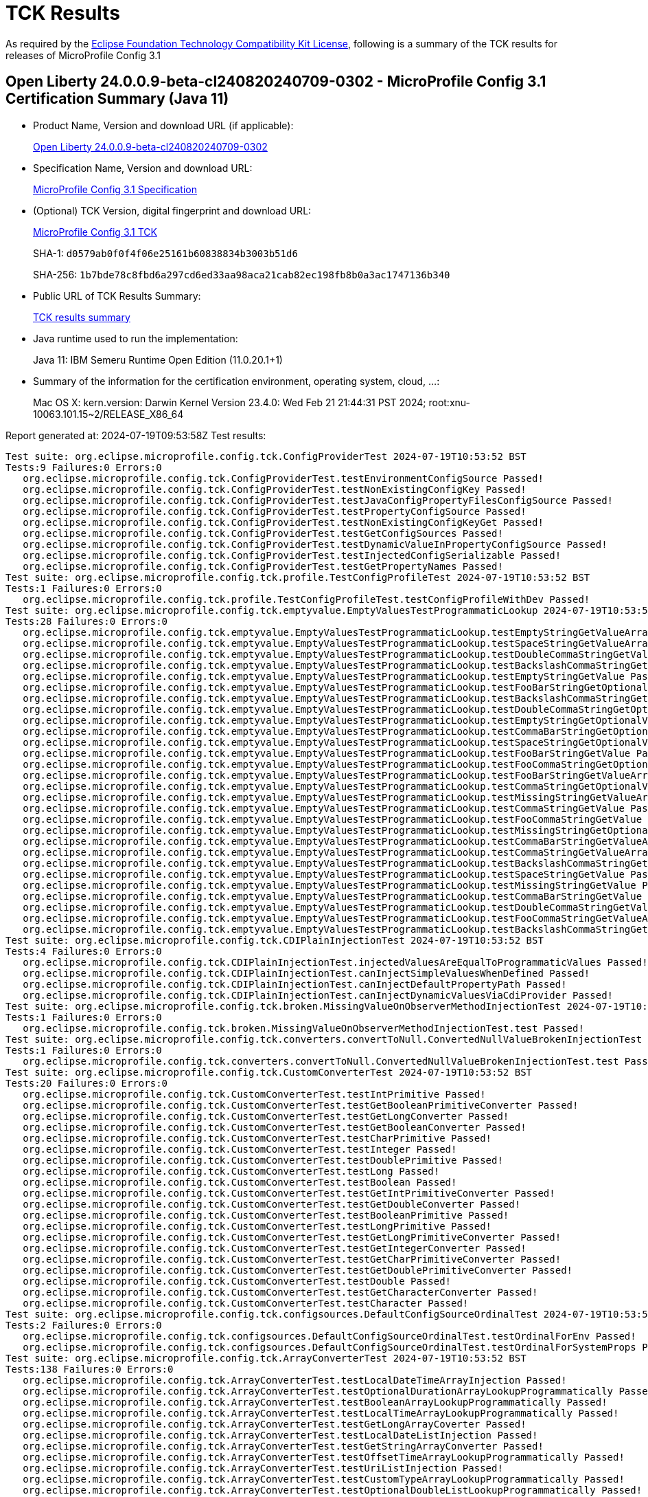 :page-layout: certification 
= TCK Results

As required by the https://www.eclipse.org/legal/tck.php[Eclipse Foundation Technology Compatibility Kit License], following is a summary of the TCK results for releases of MicroProfile Config 3.1

== Open Liberty 24.0.0.9-beta-cl240820240709-0302 - MicroProfile Config 3.1 Certification Summary (Java 11)

* Product Name, Version and download URL (if applicable):
+
https://public.dhe.ibm.com/ibmdl/export/pub/software/openliberty/runtime/tck/2024-07-09_0302/openliberty-24.0.0.9-beta-cl240820240709-0302.zip[Open Liberty 24.0.0.9-beta-cl240820240709-0302]

* Specification Name, Version and download URL:
+
https://github.com/eclipse/microprofile-config/tree/3.1[MicroProfile Config 3.1 Specification]

* (Optional) TCK Version, digital fingerprint and download URL:
+
https://repo1.maven.org/maven2/org/eclipse/microprofile/config/microprofile-config-tck/3.1/microprofile-config-tck-3.1.jar[MicroProfile Config 3.1 TCK]
+
SHA-1: `d0579ab0f0f4f06e25161b60838834b3003b51d6`
+
SHA-256: `1b7bde78c8fbd6a297cd6ed33aa98aca21cab82ec198fb8b0a3ac1747136b340`

* Public URL of TCK Results Summary:
+
xref:24.0.0.9-beta-MicroProfile-Config-3.1-Java11-EE10-FEATURES-MicroProfile-70-TCKResults.adoc[TCK results summary]


* Java runtime used to run the implementation:
+
Java 11: IBM Semeru Runtime Open Edition (11.0.20.1+1)

* Summary of the information for the certification environment, operating system, cloud, ...:
+
Mac OS X: kern.version: Darwin Kernel Version 23.4.0: Wed Feb 21 21:44:31 PST 2024; root:xnu-10063.101.15~2/RELEASE_X86_64

Report generated at: 2024-07-19T09:53:58Z
Test results:

[source, text]
----
Test suite: org.eclipse.microprofile.config.tck.ConfigProviderTest 2024-07-19T10:53:52 BST
Tests:9 Failures:0 Errors:0
   org.eclipse.microprofile.config.tck.ConfigProviderTest.testEnvironmentConfigSource Passed!
   org.eclipse.microprofile.config.tck.ConfigProviderTest.testNonExistingConfigKey Passed!
   org.eclipse.microprofile.config.tck.ConfigProviderTest.testJavaConfigPropertyFilesConfigSource Passed!
   org.eclipse.microprofile.config.tck.ConfigProviderTest.testPropertyConfigSource Passed!
   org.eclipse.microprofile.config.tck.ConfigProviderTest.testNonExistingConfigKeyGet Passed!
   org.eclipse.microprofile.config.tck.ConfigProviderTest.testGetConfigSources Passed!
   org.eclipse.microprofile.config.tck.ConfigProviderTest.testDynamicValueInPropertyConfigSource Passed!
   org.eclipse.microprofile.config.tck.ConfigProviderTest.testInjectedConfigSerializable Passed!
   org.eclipse.microprofile.config.tck.ConfigProviderTest.testGetPropertyNames Passed!
Test suite: org.eclipse.microprofile.config.tck.profile.TestConfigProfileTest 2024-07-19T10:53:52 BST
Tests:1 Failures:0 Errors:0
   org.eclipse.microprofile.config.tck.profile.TestConfigProfileTest.testConfigProfileWithDev Passed!
Test suite: org.eclipse.microprofile.config.tck.emptyvalue.EmptyValuesTestProgrammaticLookup 2024-07-19T10:53:52 BST
Tests:28 Failures:0 Errors:0
   org.eclipse.microprofile.config.tck.emptyvalue.EmptyValuesTestProgrammaticLookup.testEmptyStringGetValueArray Passed!
   org.eclipse.microprofile.config.tck.emptyvalue.EmptyValuesTestProgrammaticLookup.testSpaceStringGetValueArray Passed!
   org.eclipse.microprofile.config.tck.emptyvalue.EmptyValuesTestProgrammaticLookup.testDoubleCommaStringGetValueArray Passed!
   org.eclipse.microprofile.config.tck.emptyvalue.EmptyValuesTestProgrammaticLookup.testBackslashCommaStringGetOptionalValueAsArrayOrList Passed!
   org.eclipse.microprofile.config.tck.emptyvalue.EmptyValuesTestProgrammaticLookup.testEmptyStringGetValue Passed!
   org.eclipse.microprofile.config.tck.emptyvalue.EmptyValuesTestProgrammaticLookup.testFooBarStringGetOptionalValues Passed!
   org.eclipse.microprofile.config.tck.emptyvalue.EmptyValuesTestProgrammaticLookup.testBackslashCommaStringGetOptionalValue Passed!
   org.eclipse.microprofile.config.tck.emptyvalue.EmptyValuesTestProgrammaticLookup.testDoubleCommaStringGetOptionalValues Passed!
   org.eclipse.microprofile.config.tck.emptyvalue.EmptyValuesTestProgrammaticLookup.testEmptyStringGetOptionalValue Passed!
   org.eclipse.microprofile.config.tck.emptyvalue.EmptyValuesTestProgrammaticLookup.testCommaBarStringGetOptionalValues Passed!
   org.eclipse.microprofile.config.tck.emptyvalue.EmptyValuesTestProgrammaticLookup.testSpaceStringGetOptionalValue Passed!
   org.eclipse.microprofile.config.tck.emptyvalue.EmptyValuesTestProgrammaticLookup.testFooBarStringGetValue Passed!
   org.eclipse.microprofile.config.tck.emptyvalue.EmptyValuesTestProgrammaticLookup.testFooCommaStringGetOptionalValues Passed!
   org.eclipse.microprofile.config.tck.emptyvalue.EmptyValuesTestProgrammaticLookup.testFooBarStringGetValueArray Passed!
   org.eclipse.microprofile.config.tck.emptyvalue.EmptyValuesTestProgrammaticLookup.testCommaStringGetOptionalValue Passed!
   org.eclipse.microprofile.config.tck.emptyvalue.EmptyValuesTestProgrammaticLookup.testMissingStringGetValueArray Passed!
   org.eclipse.microprofile.config.tck.emptyvalue.EmptyValuesTestProgrammaticLookup.testCommaStringGetValue Passed!
   org.eclipse.microprofile.config.tck.emptyvalue.EmptyValuesTestProgrammaticLookup.testFooCommaStringGetValue Passed!
   org.eclipse.microprofile.config.tck.emptyvalue.EmptyValuesTestProgrammaticLookup.testMissingStringGetOptionalValue Passed!
   org.eclipse.microprofile.config.tck.emptyvalue.EmptyValuesTestProgrammaticLookup.testCommaBarStringGetValueArray Passed!
   org.eclipse.microprofile.config.tck.emptyvalue.EmptyValuesTestProgrammaticLookup.testCommaStringGetValueArray Passed!
   org.eclipse.microprofile.config.tck.emptyvalue.EmptyValuesTestProgrammaticLookup.testBackslashCommaStringGetValueArray Passed!
   org.eclipse.microprofile.config.tck.emptyvalue.EmptyValuesTestProgrammaticLookup.testSpaceStringGetValue Passed!
   org.eclipse.microprofile.config.tck.emptyvalue.EmptyValuesTestProgrammaticLookup.testMissingStringGetValue Passed!
   org.eclipse.microprofile.config.tck.emptyvalue.EmptyValuesTestProgrammaticLookup.testCommaBarStringGetValue Passed!
   org.eclipse.microprofile.config.tck.emptyvalue.EmptyValuesTestProgrammaticLookup.testDoubleCommaStringGetValue Passed!
   org.eclipse.microprofile.config.tck.emptyvalue.EmptyValuesTestProgrammaticLookup.testFooCommaStringGetValueArray Passed!
   org.eclipse.microprofile.config.tck.emptyvalue.EmptyValuesTestProgrammaticLookup.testBackslashCommaStringGetValue Passed!
Test suite: org.eclipse.microprofile.config.tck.CDIPlainInjectionTest 2024-07-19T10:53:52 BST
Tests:4 Failures:0 Errors:0
   org.eclipse.microprofile.config.tck.CDIPlainInjectionTest.injectedValuesAreEqualToProgrammaticValues Passed!
   org.eclipse.microprofile.config.tck.CDIPlainInjectionTest.canInjectSimpleValuesWhenDefined Passed!
   org.eclipse.microprofile.config.tck.CDIPlainInjectionTest.canInjectDefaultPropertyPath Passed!
   org.eclipse.microprofile.config.tck.CDIPlainInjectionTest.canInjectDynamicValuesViaCdiProvider Passed!
Test suite: org.eclipse.microprofile.config.tck.broken.MissingValueOnObserverMethodInjectionTest 2024-07-19T10:53:52 BST
Tests:1 Failures:0 Errors:0
   org.eclipse.microprofile.config.tck.broken.MissingValueOnObserverMethodInjectionTest.test Passed!
Test suite: org.eclipse.microprofile.config.tck.converters.convertToNull.ConvertedNullValueBrokenInjectionTest 2024-07-19T10:53:52 BST
Tests:1 Failures:0 Errors:0
   org.eclipse.microprofile.config.tck.converters.convertToNull.ConvertedNullValueBrokenInjectionTest.test Passed!
Test suite: org.eclipse.microprofile.config.tck.CustomConverterTest 2024-07-19T10:53:52 BST
Tests:20 Failures:0 Errors:0
   org.eclipse.microprofile.config.tck.CustomConverterTest.testIntPrimitive Passed!
   org.eclipse.microprofile.config.tck.CustomConverterTest.testGetBooleanPrimitiveConverter Passed!
   org.eclipse.microprofile.config.tck.CustomConverterTest.testGetLongConverter Passed!
   org.eclipse.microprofile.config.tck.CustomConverterTest.testGetBooleanConverter Passed!
   org.eclipse.microprofile.config.tck.CustomConverterTest.testCharPrimitive Passed!
   org.eclipse.microprofile.config.tck.CustomConverterTest.testInteger Passed!
   org.eclipse.microprofile.config.tck.CustomConverterTest.testDoublePrimitive Passed!
   org.eclipse.microprofile.config.tck.CustomConverterTest.testLong Passed!
   org.eclipse.microprofile.config.tck.CustomConverterTest.testBoolean Passed!
   org.eclipse.microprofile.config.tck.CustomConverterTest.testGetIntPrimitiveConverter Passed!
   org.eclipse.microprofile.config.tck.CustomConverterTest.testGetDoubleConverter Passed!
   org.eclipse.microprofile.config.tck.CustomConverterTest.testBooleanPrimitive Passed!
   org.eclipse.microprofile.config.tck.CustomConverterTest.testLongPrimitive Passed!
   org.eclipse.microprofile.config.tck.CustomConverterTest.testGetLongPrimitiveConverter Passed!
   org.eclipse.microprofile.config.tck.CustomConverterTest.testGetIntegerConverter Passed!
   org.eclipse.microprofile.config.tck.CustomConverterTest.testGetCharPrimitiveConverter Passed!
   org.eclipse.microprofile.config.tck.CustomConverterTest.testGetDoublePrimitiveConverter Passed!
   org.eclipse.microprofile.config.tck.CustomConverterTest.testDouble Passed!
   org.eclipse.microprofile.config.tck.CustomConverterTest.testGetCharacterConverter Passed!
   org.eclipse.microprofile.config.tck.CustomConverterTest.testCharacter Passed!
Test suite: org.eclipse.microprofile.config.tck.configsources.DefaultConfigSourceOrdinalTest 2024-07-19T10:53:52 BST
Tests:2 Failures:0 Errors:0
   org.eclipse.microprofile.config.tck.configsources.DefaultConfigSourceOrdinalTest.testOrdinalForEnv Passed!
   org.eclipse.microprofile.config.tck.configsources.DefaultConfigSourceOrdinalTest.testOrdinalForSystemProps Passed!
Test suite: org.eclipse.microprofile.config.tck.ArrayConverterTest 2024-07-19T10:53:52 BST
Tests:138 Failures:0 Errors:0
   org.eclipse.microprofile.config.tck.ArrayConverterTest.testLocalDateTimeArrayInjection Passed!
   org.eclipse.microprofile.config.tck.ArrayConverterTest.testOptionalDurationArrayLookupProgrammatically Passed!
   org.eclipse.microprofile.config.tck.ArrayConverterTest.testBooleanArrayLookupProgrammatically Passed!
   org.eclipse.microprofile.config.tck.ArrayConverterTest.testLocalTimeArrayLookupProgrammatically Passed!
   org.eclipse.microprofile.config.tck.ArrayConverterTest.testGetLongArrayCoverter Passed!
   org.eclipse.microprofile.config.tck.ArrayConverterTest.testLocalDateListInjection Passed!
   org.eclipse.microprofile.config.tck.ArrayConverterTest.testGetStringArrayConverter Passed!
   org.eclipse.microprofile.config.tck.ArrayConverterTest.testOffsetTimeArrayLookupProgrammatically Passed!
   org.eclipse.microprofile.config.tck.ArrayConverterTest.testUriListInjection Passed!
   org.eclipse.microprofile.config.tck.ArrayConverterTest.testCustomTypeArrayLookupProgrammatically Passed!
   org.eclipse.microprofile.config.tck.ArrayConverterTest.testOptionalDoubleListLookupProgrammatically Passed!
   org.eclipse.microprofile.config.tck.ArrayConverterTest.testGetBooleanArrayConverter Passed!
   org.eclipse.microprofile.config.tck.ArrayConverterTest.testBooleanArrayInjection Passed!
   org.eclipse.microprofile.config.tck.ArrayConverterTest.testURLListInjection Passed!
   org.eclipse.microprofile.config.tck.ArrayConverterTest.testLongListInjection Passed!
   org.eclipse.microprofile.config.tck.ArrayConverterTest.testOffsetTimeArrayInjection Passed!
   org.eclipse.microprofile.config.tck.ArrayConverterTest.testOptionalUrlArrayLookupProgrammatically Passed!
   org.eclipse.microprofile.config.tck.ArrayConverterTest.testFloatArrayInjection Passed!
   org.eclipse.microprofile.config.tck.ArrayConverterTest.testbooleanArrayInjection Passed!
   org.eclipse.microprofile.config.tck.ArrayConverterTest.testOffsetTimeListLookupProgrammatically Passed!
   org.eclipse.microprofile.config.tck.ArrayConverterTest.testOffsetDateTimeArrayInjection Passed!
   org.eclipse.microprofile.config.tck.ArrayConverterTest.testOffsetTimeListInjection Passed!
   org.eclipse.microprofile.config.tck.ArrayConverterTest.testUriArrayInjection Passed!
   org.eclipse.microprofile.config.tck.ArrayConverterTest.testCustomTypeArrayInjection Passed!
   org.eclipse.microprofile.config.tck.ArrayConverterTest.testGetIntegerArrayConverter Passed!
   org.eclipse.microprofile.config.tck.ArrayConverterTest.testGetbooleanArrayConverter Passed!
   org.eclipse.microprofile.config.tck.ArrayConverterTest.testGetUriArrayConverter Passed!
   org.eclipse.microprofile.config.tck.ArrayConverterTest.testDurationArrayLookupProgrammatically Passed!
   org.eclipse.microprofile.config.tck.ArrayConverterTest.testOptionalOffsetDateTimeArrayLookupProgrammatically Passed!
   org.eclipse.microprofile.config.tck.ArrayConverterTest.testFloatSetInjection Passed!
   org.eclipse.microprofile.config.tck.ArrayConverterTest.testLocalDateTimeListInjection Passed!
   org.eclipse.microprofile.config.tck.ArrayConverterTest.testOptionalLocalDateTimeArrayLookupProgrammatically Passed!
   org.eclipse.microprofile.config.tck.ArrayConverterTest.testLocalTimeSetInjection Passed!
   org.eclipse.microprofile.config.tck.ArrayConverterTest.testGetDoubleArrayConverter Passed!
   org.eclipse.microprofile.config.tck.ArrayConverterTest.testStringArrayInjection Passed!
   org.eclipse.microprofile.config.tck.ArrayConverterTest.testCustomTypeSetInjection Passed!
   org.eclipse.microprofile.config.tck.ArrayConverterTest.testOptionalLocalDateTimeListLookupProgrammatically Passed!
   org.eclipse.microprofile.config.tck.ArrayConverterTest.testGetOffsetDateTimeArrayConverter Passed!
   org.eclipse.microprofile.config.tck.ArrayConverterTest.testLongListLookupProgrammatically Passed!
   org.eclipse.microprofile.config.tck.ArrayConverterTest.testOptionalStringListLookupProgrammatically Passed!
   org.eclipse.microprofile.config.tck.ArrayConverterTest.testLocalDateArrayLookupProgrammatically Passed!
   org.eclipse.microprofile.config.tck.ArrayConverterTest.testLocalTimeListInjection Passed!
   org.eclipse.microprofile.config.tck.ArrayConverterTest.testOffsetDateTimeSetInjection Passed!
   org.eclipse.microprofile.config.tck.ArrayConverterTest.testOptionalLocalTimeListLookupProgrammatically Passed!
   org.eclipse.microprofile.config.tck.ArrayConverterTest.testStringListLookupProgrammatically Passed!
   org.eclipse.microprofile.config.tck.ArrayConverterTest.testOptionalInstantArrayLookupProgrammatically Passed!
   org.eclipse.microprofile.config.tck.ArrayConverterTest.testOptionalInstantListLookupProgrammatically Passed!
   org.eclipse.microprofile.config.tck.ArrayConverterTest.testUrlArrayLookupProgrammatically Passed!
   org.eclipse.microprofile.config.tck.ArrayConverterTest.testUriListLookupProgrammatically Passed!
   org.eclipse.microprofile.config.tck.ArrayConverterTest.testInstantArrayInjection Passed!
   org.eclipse.microprofile.config.tck.ArrayConverterTest.testOptionalLocalDateListLookupProgrammatically Passed!
   org.eclipse.microprofile.config.tck.ArrayConverterTest.testStringArrayLookupProgrammatically Passed!
   org.eclipse.microprofile.config.tck.ArrayConverterTest.testStringSetInjection Passed!
   org.eclipse.microprofile.config.tck.ArrayConverterTest.testFloatListInjection Passed!
   org.eclipse.microprofile.config.tck.ArrayConverterTest.testLocalTimeListLookupProgrammatically Passed!
   org.eclipse.microprofile.config.tck.ArrayConverterTest.testLongSetInjection Passed!
   org.eclipse.microprofile.config.tck.ArrayConverterTest.testLocalDateTimeListLookupProgrammatically Passed!
   org.eclipse.microprofile.config.tck.ArrayConverterTest.testIntSetInjection Passed!
   org.eclipse.microprofile.config.tck.ArrayConverterTest.testGetInstantArrayConverter Passed!
   org.eclipse.microprofile.config.tck.ArrayConverterTest.testGetIntArrayConverter Passed!
   org.eclipse.microprofile.config.tck.ArrayConverterTest.testlongArrayInjection Passed!
   org.eclipse.microprofile.config.tck.ArrayConverterTest.testOptionalDurationListLookupProgrammatically Passed!
   org.eclipse.microprofile.config.tck.ArrayConverterTest.testFloatListLookupProgrammatically Passed!
   org.eclipse.microprofile.config.tck.ArrayConverterTest.testGetCustomTypeArrayConverter Passed!
   org.eclipse.microprofile.config.tck.ArrayConverterTest.testDurationListInjection Passed!
   org.eclipse.microprofile.config.tck.ArrayConverterTest.testGetUrlArrayConverter Passed!
   org.eclipse.microprofile.config.tck.ArrayConverterTest.testGetOffsetTimeArrayConverter Passed!
   org.eclipse.microprofile.config.tck.ArrayConverterTest.testUrlArrayInjection Passed!
   org.eclipse.microprofile.config.tck.ArrayConverterTest.testDurationSetInjection Passed!
   org.eclipse.microprofile.config.tck.ArrayConverterTest.testLocalDateTimeSetInjection Passed!
   org.eclipse.microprofile.config.tck.ArrayConverterTest.testOptionalBooleanArrayLookupProgrammatically Passed!
   org.eclipse.microprofile.config.tck.ArrayConverterTest.testOptionalFloatListLookupProgrammatically Passed!
   org.eclipse.microprofile.config.tck.ArrayConverterTest.testOptionalOffsetTimeArrayLookupProgrammatically Passed!
   org.eclipse.microprofile.config.tck.ArrayConverterTest.testDurationListLookupProgrammatically Passed!
   org.eclipse.microprofile.config.tck.ArrayConverterTest.testOptionalLocalDateArrayLookupProgrammatically Passed!
   org.eclipse.microprofile.config.tck.ArrayConverterTest.testbooleanSetInjection Passed!
   org.eclipse.microprofile.config.tck.ArrayConverterTest.testOffsetDateTimeArrayLookupProgrammatically Passed!
   org.eclipse.microprofile.config.tck.ArrayConverterTest.testIntegerListLookupProgrammatically Passed!
   org.eclipse.microprofile.config.tck.ArrayConverterTest.testInstantListLookupProgrammatically Passed!
   org.eclipse.microprofile.config.tck.ArrayConverterTest.testGetlongArrayCoverter Passed!
   org.eclipse.microprofile.config.tck.ArrayConverterTest.testOptionalBooleanListLookupProgrammatically Passed!
   org.eclipse.microprofile.config.tck.ArrayConverterTest.testOptionalOffsetTimeListLookupProgrammatically Passed!
   org.eclipse.microprofile.config.tck.ArrayConverterTest.testOptionalCustomTypeListLookupProgrammatically Passed!
   org.eclipse.microprofile.config.tck.ArrayConverterTest.testbooleanListInjection Passed!
   org.eclipse.microprofile.config.tck.ArrayConverterTest.testGetFloatArrayConverter Passed!
   org.eclipse.microprofile.config.tck.ArrayConverterTest.testLocalTimeArrayInjection Passed!
   org.eclipse.microprofile.config.tck.ArrayConverterTest.testOptionalLocalTimeArrayLookupProgrammatically Passed!
   org.eclipse.microprofile.config.tck.ArrayConverterTest.testStringListInjection Passed!
   org.eclipse.microprofile.config.tck.ArrayConverterTest.testLocalDateTimeArrayLookupProgrammatically Passed!
   org.eclipse.microprofile.config.tck.ArrayConverterTest.testintArrayInjection Passed!
   org.eclipse.microprofile.config.tck.ArrayConverterTest.testLocalDateArrayInjection Passed!
   org.eclipse.microprofile.config.tck.ArrayConverterTest.testOptionalLongListLookupProgrammatically Passed!
   org.eclipse.microprofile.config.tck.ArrayConverterTest.testUrlListLookupProgrammatically Passed!
   org.eclipse.microprofile.config.tck.ArrayConverterTest.testLocalDateSetInjection Passed!
   org.eclipse.microprofile.config.tck.ArrayConverterTest.testDurationArrayInjection Passed!
   org.eclipse.microprofile.config.tck.ArrayConverterTest.testLongArrayLookupProgrammatically Passed!
   org.eclipse.microprofile.config.tck.ArrayConverterTest.testDoubleArrayLookupProgrammatically Passed!
   org.eclipse.microprofile.config.tck.ArrayConverterTest.testDoubleSetInjection Passed!
   org.eclipse.microprofile.config.tck.ArrayConverterTest.testUriArrayLookupProgrammatically Passed!
   org.eclipse.microprofile.config.tck.ArrayConverterTest.testIntArrayInjection Passed!
   org.eclipse.microprofile.config.tck.ArrayConverterTest.testOptionalUrlListLookupProgrammatically Passed!
   org.eclipse.microprofile.config.tck.ArrayConverterTest.testOptionalCustomTypeArrayLookupProgrammatically Passed!
   org.eclipse.microprofile.config.tck.ArrayConverterTest.testOptionalStringArrayLookupProgrammatically Passed!
   org.eclipse.microprofile.config.tck.ArrayConverterTest.testDoubleArrayInjection Passed!
   org.eclipse.microprofile.config.tck.ArrayConverterTest.testOptionalDoubleArrayLookupProgrammatically Passed!
   org.eclipse.microprofile.config.tck.ArrayConverterTest.testURLSetInjection Passed!
   org.eclipse.microprofile.config.tck.ArrayConverterTest.testGetdoubleArrayConverter Passed!
   org.eclipse.microprofile.config.tck.ArrayConverterTest.testOptionalFloatArrayLookupProgrammatically Passed!
   org.eclipse.microprofile.config.tck.ArrayConverterTest.testOptionalIntegerArrayLookupProgrammatically Passed!
   org.eclipse.microprofile.config.tck.ArrayConverterTest.testCustomTypeListInjection Passed!
   org.eclipse.microprofile.config.tck.ArrayConverterTest.testfloatArrayInjection Passed!
   org.eclipse.microprofile.config.tck.ArrayConverterTest.testDoubleListInjection Passed!
   org.eclipse.microprofile.config.tck.ArrayConverterTest.testGetfloatArrayConverter Passed!
   org.eclipse.microprofile.config.tck.ArrayConverterTest.testIntListInjection Passed!
   org.eclipse.microprofile.config.tck.ArrayConverterTest.testIntegerArrayLookupProgrammatically Passed!
   org.eclipse.microprofile.config.tck.ArrayConverterTest.testUriSetInjection Passed!
   org.eclipse.microprofile.config.tck.ArrayConverterTest.testBooleanListLookupProgrammatically Passed!
   org.eclipse.microprofile.config.tck.ArrayConverterTest.testOptionalLongArrayLookupProgrammatically Passed!
   org.eclipse.microprofile.config.tck.ArrayConverterTest.testGetLocalDateTimeArrayConverter Passed!
   org.eclipse.microprofile.config.tck.ArrayConverterTest.testInstantArrayLookupProgrammatically Passed!
   org.eclipse.microprofile.config.tck.ArrayConverterTest.testOptionalIntegerListLookupProgrammatically Passed!
   org.eclipse.microprofile.config.tck.ArrayConverterTest.testOffsetTimeSetInjection Passed!
   org.eclipse.microprofile.config.tck.ArrayConverterTest.testDoubleListLookupProgrammatically Passed!
   org.eclipse.microprofile.config.tck.ArrayConverterTest.testGetDurationArrayConverter Passed!
   org.eclipse.microprofile.config.tck.ArrayConverterTest.testOptionalUriArrayLookupProgrammatically Passed!
   org.eclipse.microprofile.config.tck.ArrayConverterTest.testOffsetDateTimeListInjection Passed!
   org.eclipse.microprofile.config.tck.ArrayConverterTest.testGetLocalDateArrayConverter Passed!
   org.eclipse.microprofile.config.tck.ArrayConverterTest.testLongArrayInjection Passed!
   org.eclipse.microprofile.config.tck.ArrayConverterTest.testFloatArrayLookupProgrammatically Passed!
   org.eclipse.microprofile.config.tck.ArrayConverterTest.testInstantListInjection Passed!
   org.eclipse.microprofile.config.tck.ArrayConverterTest.testCustomTypeListLookupProgrammatically Passed!
   org.eclipse.microprofile.config.tck.ArrayConverterTest.testInstantSetInjection Passed!
   org.eclipse.microprofile.config.tck.ArrayConverterTest.testOptionalUriListLookupProgrammatically Passed!
   org.eclipse.microprofile.config.tck.ArrayConverterTest.testOffsetDateTimeListLookupProgrammatically Passed!
   org.eclipse.microprofile.config.tck.ArrayConverterTest.testOptionalOffsetDateTimeListLookupProgrammatically Passed!
   org.eclipse.microprofile.config.tck.ArrayConverterTest.testdoubleArrayInjection Passed!
   org.eclipse.microprofile.config.tck.ArrayConverterTest.testLocalDateListLookupProgrammatically Passed!
   org.eclipse.microprofile.config.tck.ArrayConverterTest.testGetLocalTimeArrayConverter Passed!
Test suite: org.eclipse.microprofile.config.tck.CdiOptionalInjectionTest 2024-07-19T10:53:52 BST
Tests:2 Failures:0 Errors:0
   org.eclipse.microprofile.config.tck.CdiOptionalInjectionTest.testOptionalInjection Passed!
   org.eclipse.microprofile.config.tck.CdiOptionalInjectionTest.testOptionalInjectionWithNoDefaultValueOrElseIsReturned Passed!
Test suite: org.eclipse.microprofile.config.tck.WarPropertiesLocationTest 2024-07-19T10:53:52 BST
Tests:1 Failures:0 Errors:0
   org.eclipse.microprofile.config.tck.WarPropertiesLocationTest.testReadPropertyInWar Passed!
Test suite: org.eclipse.microprofile.config.tck.AutoDiscoveredConfigSourceTest 2024-07-19T10:53:52 BST
Tests:3 Failures:0 Errors:0
   org.eclipse.microprofile.config.tck.AutoDiscoveredConfigSourceTest.testAutoDiscoveredConverterNotAddedAutomatically Passed!
   org.eclipse.microprofile.config.tck.AutoDiscoveredConfigSourceTest.testAutoDiscoveredConfigureSources Passed!
   org.eclipse.microprofile.config.tck.AutoDiscoveredConfigSourceTest.testAutoDiscoveredConverterManuallyAdded Passed!
Test suite: org.eclipse.microprofile.config.tck.broken.WrongConverterOnInstanceInjectionTest 2024-07-19T10:53:52 BST
Tests:1 Failures:0 Errors:0
   org.eclipse.microprofile.config.tck.broken.WrongConverterOnInstanceInjectionTest.test Passed!
Test suite: org.eclipse.microprofile.config.tck.broken.ConfigPropertiesMissingPropertyInjectionTest 2024-07-19T10:53:52 BST
Tests:1 Failures:0 Errors:0
   org.eclipse.microprofile.config.tck.broken.ConfigPropertiesMissingPropertyInjectionTest.test Passed!
Test suite: org.eclipse.microprofile.config.tck.profile.TestCustomConfigProfile 2024-07-19T10:53:52 BST
Tests:1 Failures:0 Errors:0
   org.eclipse.microprofile.config.tck.profile.TestCustomConfigProfile.testConfigProfileWithDev Passed!
Test suite: org.eclipse.microprofile.config.tck.CDIPropertyNameMatchingTest 2024-07-19T10:53:52 BST
Tests:1 Failures:0 Errors:0
   org.eclipse.microprofile.config.tck.CDIPropertyNameMatchingTest.testPropertyFromEnvironmentVariables Passed!
Test suite: org.eclipse.microprofile.config.tck.profile.ProdProfileTest 2024-07-19T10:53:52 BST
Tests:1 Failures:0 Errors:0
   org.eclipse.microprofile.config.tck.profile.ProdProfileTest.testConfigProfileWithDev Passed!
Test suite: org.eclipse.microprofile.config.tck.ClassConverterTest 2024-07-19T10:53:52 BST
Tests:3 Failures:0 Errors:0
   org.eclipse.microprofile.config.tck.ClassConverterTest.testConverterForClassLoadedInBean Passed!
   org.eclipse.microprofile.config.tck.ClassConverterTest.testClassConverterWithLookup Passed!
   org.eclipse.microprofile.config.tck.ClassConverterTest.testGetClassConverter Passed!
Test suite: org.eclipse.microprofile.config.tck.profile.InvalidConfigProfileTest 2024-07-19T10:53:52 BST
Tests:1 Failures:0 Errors:0
   org.eclipse.microprofile.config.tck.profile.InvalidConfigProfileTest.testConfigProfileWithDev Passed!
Test suite: org.eclipse.microprofile.config.tck.broken.MissingConverterOnInstanceInjectionTest 2024-07-19T10:53:52 BST
Tests:1 Failures:0 Errors:0
   org.eclipse.microprofile.config.tck.broken.MissingConverterOnInstanceInjectionTest.test Passed!
Test suite: org.eclipse.microprofile.config.tck.CustomConfigSourceTest 2024-07-19T10:53:52 BST
Tests:1 Failures:0 Errors:0
   org.eclipse.microprofile.config.tck.CustomConfigSourceTest.testConfigSourceProvider Passed!
Test suite: org.eclipse.microprofile.config.tck.broken.MissingValueOnInstanceInjectionTest 2024-07-19T10:53:52 BST
Tests:1 Failures:0 Errors:0
   org.eclipse.microprofile.config.tck.broken.MissingValueOnInstanceInjectionTest.test Passed!
Test suite: org.eclipse.microprofile.config.tck.ConfigPropertiesTest 2024-07-19T10:53:52 BST
Tests:7 Failures:0 Errors:0
   org.eclipse.microprofile.config.tck.ConfigPropertiesTest.testConfigPropertiesWithPrefix Passed!
   org.eclipse.microprofile.config.tck.ConfigPropertiesTest.testNoConfigPropertiesAnnotationInjection Passed!
   org.eclipse.microprofile.config.tck.ConfigPropertiesTest.testConfigPropertiesPlainInjection Passed!
   org.eclipse.microprofile.config.tck.ConfigPropertiesTest.testConfigPropertiesNoPrefixOnBeanThenSupplyPrefix Passed!
   org.eclipse.microprofile.config.tck.ConfigPropertiesTest.testConfigPropertiesWithoutPrefix Passed!
   org.eclipse.microprofile.config.tck.ConfigPropertiesTest.testConfigPropertiesNoPrefixOnBean Passed!
   org.eclipse.microprofile.config.tck.ConfigPropertiesTest.testConfigPropertiesDefaultOnBean Passed!
Test suite: org.eclipse.microprofile.config.tck.converters.NullConvertersTest 2024-07-19T10:53:52 BST
Tests:1 Failures:0 Errors:0
   org.eclipse.microprofile.config.tck.converters.NullConvertersTest.nulls Passed!
Test suite: org.eclipse.microprofile.config.tck.ConverterTest 2024-07-19T10:53:52 BST
Tests:96 Failures:0 Errors:0
   org.eclipse.microprofile.config.tck.ConverterTest.testGetLongConverter_Broken Passed!
   org.eclipse.microprofile.config.tck.ConverterTest.testDouble Passed!
   org.eclipse.microprofile.config.tck.ConverterTest.testBoolean Passed!
   org.eclipse.microprofile.config.tck.ConverterTest.testGetLocalDateTimeConverter_Broken Passed!
   org.eclipse.microprofile.config.tck.ConverterTest.testByte Passed!
   org.eclipse.microprofile.config.tck.ConverterTest.testbyte Passed!
   org.eclipse.microprofile.config.tck.ConverterTest.testInstant_Broken Passed!
   org.eclipse.microprofile.config.tck.ConverterTest.testGetIntegerConverter Passed!
   org.eclipse.microprofile.config.tck.ConverterTest.testDuration Passed!
   org.eclipse.microprofile.config.tck.ConverterTest.testlong Passed!
   org.eclipse.microprofile.config.tck.ConverterTest.testGetZoneOffsetConverter_Broken Passed!
   org.eclipse.microprofile.config.tck.ConverterTest.testOffsetDateTime_Broken Passed!
   org.eclipse.microprofile.config.tck.ConverterTest.testURIConverter Passed!
   org.eclipse.microprofile.config.tck.ConverterTest.testZoneOffset_Broken Passed!
   org.eclipse.microprofile.config.tck.ConverterTest.testLong Passed!
   org.eclipse.microprofile.config.tck.ConverterTest.testGetLongConverter Passed!
   org.eclipse.microprofile.config.tck.ConverterTest.testGetshortConverter Passed!
   org.eclipse.microprofile.config.tck.ConverterTest.testGetLocalDateTimeConverter Passed!
   org.eclipse.microprofile.config.tck.ConverterTest.testZoneOffset Passed!
   org.eclipse.microprofile.config.tck.ConverterTest.testGetCharConverter_Broken Passed!
   org.eclipse.microprofile.config.tck.ConverterTest.testGetIntegerConverter_Broken Passed!
   org.eclipse.microprofile.config.tck.ConverterTest.testGetURIConverterBroken Passed!
   org.eclipse.microprofile.config.tck.ConverterTest.testGetcharConverter Passed!
   org.eclipse.microprofile.config.tck.ConverterTest.testCustomConverter Passed!
   org.eclipse.microprofile.config.tck.ConverterTest.testByte_Broken Passed!
   org.eclipse.microprofile.config.tck.ConverterTest.testChar Passed!
   org.eclipse.microprofile.config.tck.ConverterTest.testLocalDateTime_Broken Passed!
   org.eclipse.microprofile.config.tck.ConverterTest.testLocalDate Passed!
   org.eclipse.microprofile.config.tck.ConverterTest.testGetDurationConverter_Broken Passed!
   org.eclipse.microprofile.config.tck.ConverterTest.testOffsetTime_Broken Passed!
   org.eclipse.microprofile.config.tck.ConverterTest.testGetCustomConverter Passed!
   org.eclipse.microprofile.config.tck.ConverterTest.testGetfloatConverter Passed!
   org.eclipse.microprofile.config.tck.ConverterTest.testDuration_Broken Passed!
   org.eclipse.microprofile.config.tck.ConverterTest.testGetInstantConverter Passed!
   org.eclipse.microprofile.config.tck.ConverterTest.testGetOffsetTimeConverter Passed!
   org.eclipse.microprofile.config.tck.ConverterTest.testGetURLConverter Passed!
   org.eclipse.microprofile.config.tck.ConverterTest.testLocalTime Passed!
   org.eclipse.microprofile.config.tck.ConverterTest.testGetLocalTimeConverter Passed!
   org.eclipse.microprofile.config.tck.ConverterTest.testInstant Passed!
   org.eclipse.microprofile.config.tck.ConverterTest.testshort Passed!
   org.eclipse.microprofile.config.tck.ConverterTest.testGetIntConverter Passed!
   org.eclipse.microprofile.config.tck.ConverterTest.testfloat Passed!
   org.eclipse.microprofile.config.tck.ConverterTest.testGetZoneOffsetConverter Passed!
   org.eclipse.microprofile.config.tck.ConverterTest.testGetDurationCoverter Passed!
   org.eclipse.microprofile.config.tck.ConverterTest.testGetByteConverter_Broken Passed!
   org.eclipse.microprofile.config.tck.ConverterTest.testdouble Passed!
   org.eclipse.microprofile.config.tck.ConverterTest.testGetDuckConverterWithMultipleConverters Passed!
   org.eclipse.microprofile.config.tck.ConverterTest.testNoDonaldConverterByDefault Passed!
   org.eclipse.microprofile.config.tck.ConverterTest.testGetShortConverter Passed!
   org.eclipse.microprofile.config.tck.ConverterTest.testGetLocalDateConverter Passed!
   org.eclipse.microprofile.config.tck.ConverterTest.testShort_Broken Passed!
   org.eclipse.microprofile.config.tck.ConverterTest.testDonaldConversionWithLambdaConverter Passed!
   org.eclipse.microprofile.config.tck.ConverterTest.testInteger_Broken Passed!
   org.eclipse.microprofile.config.tck.ConverterTest.testLong_Broken Passed!
   org.eclipse.microprofile.config.tck.ConverterTest.testDonaldConversionWithMultipleLambdaConverters Passed!
   org.eclipse.microprofile.config.tck.ConverterTest.testURLConverterBroken Passed!
   org.eclipse.microprofile.config.tck.ConverterTest.testURLConverter Passed!
   org.eclipse.microprofile.config.tck.ConverterTest.testGetlongConverter Passed!
   org.eclipse.microprofile.config.tck.ConverterTest.testGetLocalDateConverter_Broken Passed!
   org.eclipse.microprofile.config.tck.ConverterTest.testDouble_Broken Passed!
   org.eclipse.microprofile.config.tck.ConverterTest.testGetCharConverter Passed!
   org.eclipse.microprofile.config.tck.ConverterTest.testConverterSerialization Passed!
   org.eclipse.microprofile.config.tck.ConverterTest.testGetShortConverter_Broken Passed!
   org.eclipse.microprofile.config.tck.ConverterTest.testLocalDateTime Passed!
   org.eclipse.microprofile.config.tck.ConverterTest.testLocalDate_Broken Passed!
   org.eclipse.microprofile.config.tck.ConverterTest.testGetbyteConverter Passed!
   org.eclipse.microprofile.config.tck.ConverterTest.testOffsetTime Passed!
   org.eclipse.microprofile.config.tck.ConverterTest.testGetOffsetDateTimeConverter_Broken Passed!
   org.eclipse.microprofile.config.tck.ConverterTest.testGetURIConverter Passed!
   org.eclipse.microprofile.config.tck.ConverterTest.testGetFloatConverter_Broken Passed!
   org.eclipse.microprofile.config.tck.ConverterTest.testShort Passed!
   org.eclipse.microprofile.config.tck.ConverterTest.testDuckConversionWithMultipleConverters Passed!
   org.eclipse.microprofile.config.tck.ConverterTest.testGetBooleanConverter Passed!
   org.eclipse.microprofile.config.tck.ConverterTest.testGetOffsetDateTimeConverter Passed!
   org.eclipse.microprofile.config.tck.ConverterTest.testGetInstantConverter_Broken Passed!
   org.eclipse.microprofile.config.tck.ConverterTest.testURIConverterBroken Passed!
   org.eclipse.microprofile.config.tck.ConverterTest.testChar_Broken Passed!
   org.eclipse.microprofile.config.tck.ConverterTest.testGetDonaldConverterWithLambdaConverter Passed!
   org.eclipse.microprofile.config.tck.ConverterTest.testInteger Passed!
   org.eclipse.microprofile.config.tck.ConverterTest.testOffsetDateTime Passed!
   org.eclipse.microprofile.config.tck.ConverterTest.testGetDoubleConverter_Broken Passed!
   org.eclipse.microprofile.config.tck.ConverterTest.testDonaldNotConvertedByDefault Passed!
   org.eclipse.microprofile.config.tck.ConverterTest.testLocalTime_Broken Passed!
   org.eclipse.microprofile.config.tck.ConverterTest.testGetDonaldConverterWithMultipleLambdaConverters Passed!
   org.eclipse.microprofile.config.tck.ConverterTest.testGetDoubleConverter Passed!
   org.eclipse.microprofile.config.tck.ConverterTest.testFloat Passed!
   org.eclipse.microprofile.config.tck.ConverterTest.testchar Passed!
   org.eclipse.microprofile.config.tck.ConverterTest.testGetdoubleConverter Passed!
   org.eclipse.microprofile.config.tck.ConverterTest.testFloat_Broken Passed!
   org.eclipse.microprofile.config.tck.ConverterTest.testGetOffsetTimeConverter_Broken Passed!
   org.eclipse.microprofile.config.tck.ConverterTest.testInt Passed!
   org.eclipse.microprofile.config.tck.ConverterTest.testGetFloatConverter Passed!
   org.eclipse.microprofile.config.tck.ConverterTest.testGetLocalTimeConverter_Broken Passed!
   org.eclipse.microprofile.config.tck.ConverterTest.testGetConverterSerialization Passed!
   org.eclipse.microprofile.config.tck.ConverterTest.testGetURLConverterBroken Passed!
   org.eclipse.microprofile.config.tck.ConverterTest.testGetByteConverter Passed!
Test suite: org.eclipse.microprofile.config.tck.converters.convertToNull.ConvertedNullValueTest 2024-07-19T10:53:52 BST
Tests:3 Failures:0 Errors:0
   org.eclipse.microprofile.config.tck.converters.convertToNull.ConvertedNullValueTest.testGetValue Passed!
   org.eclipse.microprofile.config.tck.converters.convertToNull.ConvertedNullValueTest.testGetOptionalValue Passed!
   org.eclipse.microprofile.config.tck.converters.convertToNull.ConvertedNullValueTest.testDefaultValueNotUsed Passed!
Test suite: org.eclipse.microprofile.config.tck.profile.OverrideConfigProfileTest 2024-07-19T10:53:52 BST
Tests:1 Failures:0 Errors:0
   org.eclipse.microprofile.config.tck.profile.OverrideConfigProfileTest.testConfigProfileWithDevAndOverride Passed!
Test suite: org.eclipse.microprofile.config.tck.ConfigValueTest 2024-07-19T10:53:52 BST
Tests:3 Failures:0 Errors:0
   org.eclipse.microprofile.config.tck.ConfigValueTest.configValueEmpty Passed!
   org.eclipse.microprofile.config.tck.ConfigValueTest.configValue Passed!
   org.eclipse.microprofile.config.tck.ConfigValueTest.configValueInjection Passed!
Test suite: org.eclipse.microprofile.config.tck.emptyvalue.EmptyValuesTest 2024-07-19T10:53:52 BST
Tests:1 Failures:0 Errors:0
   org.eclipse.microprofile.config.tck.emptyvalue.EmptyValuesTest.test Passed!
Test suite: org.eclipse.microprofile.config.tck.profile.ConfigPropertyFileProfileTest 2024-07-19T10:53:52 BST
Tests:1 Failures:0 Errors:0
   org.eclipse.microprofile.config.tck.profile.ConfigPropertyFileProfileTest.testConfigProfileWithDev Passed!
Test suite: org.eclipse.microprofile.config.tck.CDIPropertyExpressionsTest 2024-07-19T10:53:52 BST
Tests:3 Failures:0 Errors:0
   org.eclipse.microprofile.config.tck.CDIPropertyExpressionsTest.expressionNoDefault Passed!
   org.eclipse.microprofile.config.tck.CDIPropertyExpressionsTest.badExpansion Passed!
   org.eclipse.microprofile.config.tck.CDIPropertyExpressionsTest.expression Passed!
Test suite: org.eclipse.microprofile.config.tck.PropertyExpressionsTest 2024-07-19T10:53:52 BST
Tests:20 Failures:0 Errors:0
   org.eclipse.microprofile.config.tck.PropertyExpressionsTest.expressionMissing Passed!
   org.eclipse.microprofile.config.tck.PropertyExpressionsTest.multipleExpressions Passed!
   org.eclipse.microprofile.config.tck.PropertyExpressionsTest.defaultExpressionComposed Passed!
   org.eclipse.microprofile.config.tck.PropertyExpressionsTest.noExpressionButConfigValue Passed!
   org.eclipse.microprofile.config.tck.PropertyExpressionsTest.defaultExpressionComposedEmpty Passed!
   org.eclipse.microprofile.config.tck.PropertyExpressionsTest.noExpression Passed!
   org.eclipse.microprofile.config.tck.PropertyExpressionsTest.defaultExpressionEmpty Passed!
   org.eclipse.microprofile.config.tck.PropertyExpressionsTest.defaultExpression Passed!
   org.eclipse.microprofile.config.tck.PropertyExpressionsTest.noExpressionButOptional Passed!
   org.eclipse.microprofile.config.tck.PropertyExpressionsTest.noExpressionComposedButConfigValue Passed!
   org.eclipse.microprofile.config.tck.PropertyExpressionsTest.multipleExpansions Passed!
   org.eclipse.microprofile.config.tck.PropertyExpressionsTest.composedExpressions Passed!
   org.eclipse.microprofile.config.tck.PropertyExpressionsTest.infiniteExpansion Passed!
   org.eclipse.microprofile.config.tck.PropertyExpressionsTest.withoutExpansion Passed!
   org.eclipse.microprofile.config.tck.PropertyExpressionsTest.noExpressionComposed Passed!
   org.eclipse.microprofile.config.tck.PropertyExpressionsTest.arrayEscapes Passed!
   org.eclipse.microprofile.config.tck.PropertyExpressionsTest.escape Passed!
   org.eclipse.microprofile.config.tck.PropertyExpressionsTest.simpleExpression Passed!
   org.eclipse.microprofile.config.tck.PropertyExpressionsTest.escapeBraces Passed!
   org.eclipse.microprofile.config.tck.PropertyExpressionsTest.noExpressionComposedButOptional Passed!
Test suite: org.eclipse.microprofile.config.tck.ImplicitConverterTest 2024-07-19T10:53:52 BST
Tests:19 Failures:0 Errors:0
   org.eclipse.microprofile.config.tck.ImplicitConverterTest.testImplicitConverterCharSequenceParseJavaTimeInjection Passed!
   org.eclipse.microprofile.config.tck.ImplicitConverterTest.testImplicitConverterCharSequenceParseJavaTime Passed!
   org.eclipse.microprofile.config.tck.ImplicitConverterTest.testImplicitConverterSquenceParseBeforeConstructor Passed!
   org.eclipse.microprofile.config.tck.ImplicitConverterTest.testImplicitConverterCharSequenceParse Passed!
   org.eclipse.microprofile.config.tck.ImplicitConverterTest.testGetImplicitConverterSquenceOfBeforeValueOfConverter Passed!
   org.eclipse.microprofile.config.tck.ImplicitConverterTest.testGetImplicitConverterCharSequenceParseJavaTimeConverter Passed!
   org.eclipse.microprofile.config.tck.ImplicitConverterTest.testGetImplicitConverterStringValueOfConverter Passed!
   org.eclipse.microprofile.config.tck.ImplicitConverterTest.testGetImplicitConverterEnumValueOfConverter Passed!
   org.eclipse.microprofile.config.tck.ImplicitConverterTest.testImplicitConverterSquenceValueOfBeforeParse Passed!
   org.eclipse.microprofile.config.tck.ImplicitConverterTest.testGetImplicitConverterSquenceValueOfBeforeParseConverter Passed!
   org.eclipse.microprofile.config.tck.ImplicitConverterTest.testGetImplicitConverterCharSequenceParseConverter Passed!
   org.eclipse.microprofile.config.tck.ImplicitConverterTest.testGetImplicitConverterSquenceParseBeforeConstructorConverter Passed!
   org.eclipse.microprofile.config.tck.ImplicitConverterTest.testImplicitConverterEnumValueOf Passed!
   org.eclipse.microprofile.config.tck.ImplicitConverterTest.testGetImplicitConverterStringCtConverter Passed!
   org.eclipse.microprofile.config.tck.ImplicitConverterTest.testImplicitConverterStringValueOf Passed!
   org.eclipse.microprofile.config.tck.ImplicitConverterTest.testImplicitConverterSquenceOfBeforeValueOf Passed!
   org.eclipse.microprofile.config.tck.ImplicitConverterTest.testGetImplicitConverterStringOfConverter Passed!
   org.eclipse.microprofile.config.tck.ImplicitConverterTest.testImplicitConverterStringCt Passed!
   org.eclipse.microprofile.config.tck.ImplicitConverterTest.testImplicitConverterStringOf Passed!
Test suite: org.eclipse.microprofile.config.tck.profile.DevConfigProfileTest 2024-07-19T10:53:52 BST
Tests:1 Failures:0 Errors:0
   org.eclipse.microprofile.config.tck.profile.DevConfigProfileTest.testConfigProfileWithDev Passed!
----